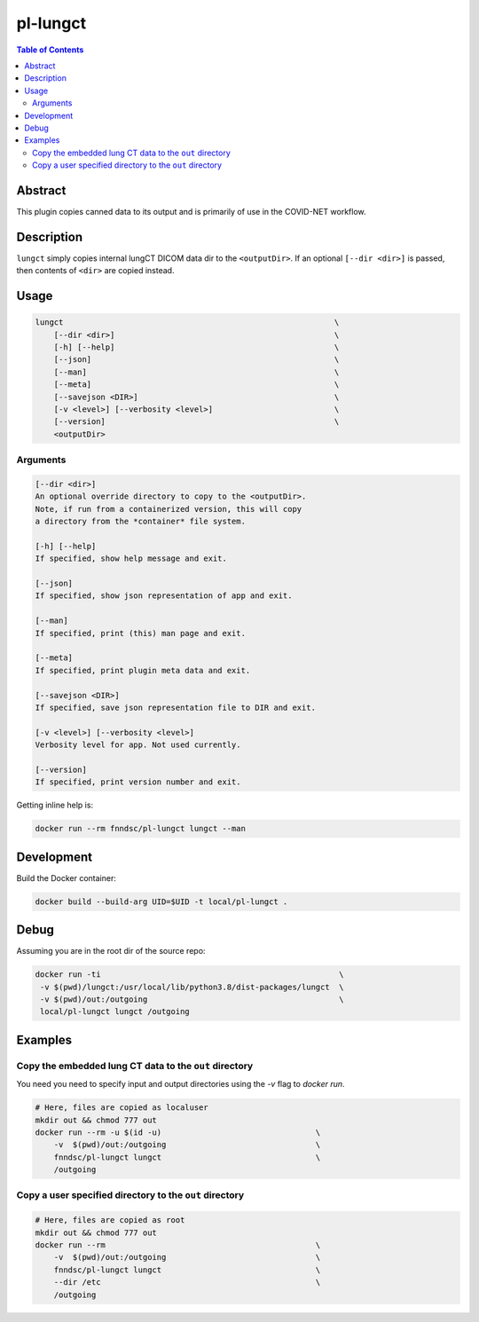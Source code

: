 pl-lungct
================================

.. image:: https://img.shields.io/docker/v/fnndsc/pl-lungct?sort=semver
    :target: https://hub.docker.com/r/fnndsc/pl-lungct

.. image:: https://img.shields.io/github/license/fnndsc/pl-lungct
    :target: https://github.com/FNNDSC/pl-lungct/blob/master/LICENSE

.. image:: https://github.com/FNNDSC/pl-lungct/workflows/ci/badge.svg
    :target: https://github.com/FNNDSC/pl-lungct/actions


.. contents:: Table of Contents


Abstract
--------

This plugin copies canned data to its output and is primarily of use in the COVID-NET workflow.


Description
-----------

``lungct`` simply copies internal lungCT DICOM data dir to the ``<outputDir>``. If an optional ``[--dir <dir>]`` is passed, then contents of ``<dir>`` are copied instead.


Usage
-----

.. code::

        lungct                                                          \
            [--dir <dir>]                                               \
            [-h] [--help]                                               \
            [--json]                                                    \
            [--man]                                                     \
            [--meta]                                                    \
            [--savejson <DIR>]                                          \
            [-v <level>] [--verbosity <level>]                          \
            [--version]                                                 \
            <outputDir>

Arguments
~~~~~~~~~

.. code::

        [--dir <dir>]
        An optional override directory to copy to the <outputDir>.
        Note, if run from a containerized version, this will copy
        a directory from the *container* file system.

        [-h] [--help]
        If specified, show help message and exit.

        [--json]
        If specified, show json representation of app and exit.

        [--man]
        If specified, print (this) man page and exit.

        [--meta]
        If specified, print plugin meta data and exit.

        [--savejson <DIR>]
        If specified, save json representation file to DIR and exit.

        [-v <level>] [--verbosity <level>]
        Verbosity level for app. Not used currently.

        [--version]
        If specified, print version number and exit.


Getting inline help is:

.. code:: bash

    docker run --rm fnndsc/pl-lungct lungct --man


Development
-----------

Build the Docker container:

.. code:: bash

    docker build --build-arg UID=$UID -t local/pl-lungct .

Debug
-----

Assuming you are in the root dir of the source repo:

.. code:: bash

   docker run -ti                                                   \
    -v $(pwd)/lungct:/usr/local/lib/python3.8/dist-packages/lungct  \
    -v $(pwd)/out:/outgoing                                         \
    local/pl-lungct lungct /outgoing


Examples
--------

Copy the embedded lung CT data to the ``out`` directory
~~~~~~~~~~~~~~~~~~~~~~~~~~~~~~~~~~~~~~~~~~~~~~~~~~~~~~~

You need you need to specify input and output directories using the `-v` flag to `docker run`.


.. code:: bash

    # Here, files are copied as localuser
    mkdir out && chmod 777 out
    docker run --rm -u $(id -u)                                 \
        -v  $(pwd)/out:/outgoing                                \
        fnndsc/pl-lungct lungct                                 \
        /outgoing

Copy a user specified directory to the ``out`` directory
~~~~~~~~~~~~~~~~~~~~~~~~~~~~~~~~~~~~~~~~~~~~~~~~~~~~~~~~

.. code:: bash

    # Here, files are copied as root
    mkdir out && chmod 777 out
    docker run --rm                                             \
        -v  $(pwd)/out:/outgoing                                \
        fnndsc/pl-lungct lungct                                 \
        --dir /etc                                              \
        /outgoing


.. image:: https://raw.githubusercontent.com/FNNDSC/cookiecutter-chrisapp/master/doc/assets/badge/light.png
    :target: https://chrisstore.co
